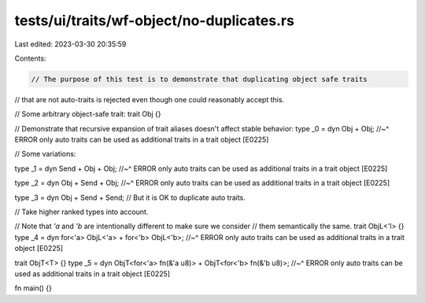 tests/ui/traits/wf-object/no-duplicates.rs
==========================================

Last edited: 2023-03-30 20:35:59

Contents:

.. code-block:: rs

    // The purpose of this test is to demonstrate that duplicating object safe traits
// that are not auto-traits is rejected even though one could reasonably accept this.

// Some arbitrary object-safe trait:
trait Obj {}

// Demonstrate that recursive expansion of trait aliases doesn't affect stable behavior:
type _0 = dyn Obj + Obj;
//~^ ERROR only auto traits can be used as additional traits in a trait object [E0225]

// Some variations:

type _1 = dyn Send + Obj + Obj;
//~^ ERROR only auto traits can be used as additional traits in a trait object [E0225]

type _2 = dyn Obj + Send + Obj;
//~^ ERROR only auto traits can be used as additional traits in a trait object [E0225]

type _3 = dyn Obj + Send + Send; // But it is OK to duplicate auto traits.

// Take higher ranked types into account.

// Note that `'a` and `'b` are intentionally different to make sure we consider
// them semantically the same.
trait ObjL<'l> {}
type _4 = dyn for<'a> ObjL<'a> + for<'b> ObjL<'b>;
//~^ ERROR only auto traits can be used as additional traits in a trait object [E0225]

trait ObjT<T> {}
type _5 = dyn ObjT<for<'a> fn(&'a u8)> + ObjT<for<'b> fn(&'b u8)>;
//~^ ERROR only auto traits can be used as additional traits in a trait object [E0225]

fn main() {}


